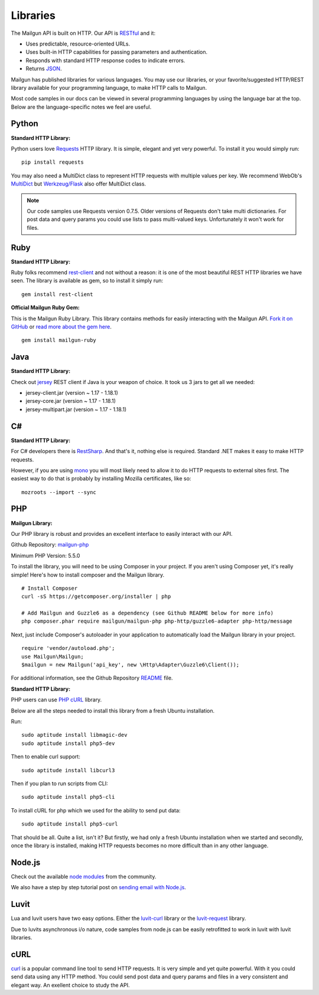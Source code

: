 .. _libraries:

Libraries
---------

The Mailgun API is built on HTTP. Our API is RESTful_ and it:

* Uses predictable, resource-oriented URLs.
* Uses built-in HTTP capabilities for passing parameters and authentication.
* Responds with standard HTTP response codes to indicate errors.
* Returns JSON_.

Mailgun has published libraries for various languages. You may use our
libraries, or your favorite/suggested HTTP/REST library available for your programming
language, to make HTTP calls to Mailgun.

Most code samples in our docs can be viewed in several programming languages
by using the language bar at the top. Below are the language-specific notes
we feel are useful.

Python
======

**Standard HTTP Library:**

Python users love Requests_ HTTP library. It is simple, elegant and yet very
powerful. To install it you would simply run:

::

    pip install requests

You may also need a MultiDict class to represent HTTP requests with multiple
values per key. We recommend WebOb's MultiDict_ but `Werkzeug/Flask <http://werkzeug.pocoo.org/docs/datastructures>`_ also offer MultiDict class.

.. note:: Our code samples use Requests version 0.7.5. Older versions of Requests don't take multi dictionaries. For post data and query params you could use lists to pass multi-valued keys. Unfortunately it won't work for files.

Ruby
====

**Standard HTTP Library:**

Ruby folks recommend rest-client_ and not without a reason: it is one of the most
beautiful REST HTTP libraries we have seen. The library is available as gem,
so to install it simply run:

::

    gem install rest-client

**Official Mailgun Ruby Gem:**

This is the Mailgun Ruby Library. This library contains methods for easily interacting with the Mailgun API.
`Fork it on GitHub <https://github.com/mailgun/mailgun-ruby>`_ or `read more about the gem here <http://blog.mailgun.com/the-official-mailgun-ruby-sdk-is-here/>`_.

::

    gem install mailgun-ruby


Java
====

**Standard HTTP Library:**

Check out jersey_ REST client if Java is your weapon of choice.
It took us 3 jars to get all we needed:

* jersey-client.jar (version ~ 1.17 - 1.18.1)
* jersey-core.jar (version ~ 1.17 - 1.18.1)
* jersey-multipart.jar (version ~ 1.17 - 1.18.1)


C#
===

**Standard HTTP Library:**

For C# developers there is RestSharp_. And that's it, nothing else is required.
Standard .NET makes it easy to make HTTP requests.

However, if you are using mono_ you will most likely need to allow it to do
HTTP requests to external sites first. The easiest way to do that is probably
by installing Mozilla certificates, like so:

::

    mozroots --import --sync

PHP
===

**Mailgun Library:**

Our PHP library is robust and provides an excellent interface to easily interact
with our API.

Github Repository: `mailgun-php <https://github.com/mailgun/mailgun-php>`_

Minimum PHP Version: 5.5.0

To install the library, you will need to be using Composer in your project.
If you aren't using Composer yet, it's really simple! Here's how to
install composer and the Mailgun library.

::

    # Install Composer
    curl -sS https://getcomposer.org/installer | php

    # Add Mailgun and Guzzle6 as a dependency (see Github README below for more info)
    php composer.phar require mailgun/mailgun-php php-http/guzzle6-adapter php-http/message


Next, just include Composer's autoloader in your application to automatically
load the Mailgun library in your project.

::

    require 'vendor/autoload.php';
    use Mailgun\Mailgun;
    $mailgun = new Mailgun('api_key', new \Http\Adapter\Guzzle6\Client());

For additional information, see the Github Repository `README <https://github.com/mailgun/mailgun-php>`_ file.

**Standard HTTP Library:**

PHP users can use `PHP cURL <http://php.net/manual/ru/book.curl.php>`_ library.

Below are all the steps needed to install this library from a fresh Ubuntu
installation.

Run:

::

    sudo aptitude install libmagic-dev
    sudo aptitude install php5-dev

Then to enable curl support:

::

    sudo aptitude install libcurl3

Then if you plan to run scripts from CLI:

::

    sudo aptitude install php5-cli

To install cURL for php which we used for the ability to send put data:

::

    sudo aptitude install php5-curl

That should be all. Quite a list, isn't it? But firstly, we had only a fresh
Ubuntu installation when we started and secondly, once the library is
installed, making HTTP requests becomes no more difficult than
in any other language.


Node.js
=======

Check out the available `node modules <https://www.npmjs.org/search?q=mailgun>`_ from the community.

We also have a step by step tutorial post on `sending email with Node.js <http://blog.mailgun.com/how-to-send-transactional-emails-in-a-nodejs-app-using-the-mailgun-api/>`_.

Luvit
=====

Lua and luvit users have two easy options.
Either the `luvit-curl <https://github.com/dvv/luvit-curl>`_ library or the `luvit-request <https://github.com/virgo-agent-toolkit/luvit-request>`_ library.

Due to luvits asynchronous i/o nature, code samples from node.js can be easily retrofitted to work in luvit with luvit libraries.

cURL
====

`curl <http://linux.die.net/man/1/curl>`_ is a popular command line tool to send HTTP requests.
It is very simple and yet quite powerful. With it you could send data using any
HTTP method. You could send post data and query params and files in a very
consistent and elegant way. An exellent choice to study the API.


.. _RESTful: http://en.wikipedia.org/wiki/Representational_State_Transfer
.. _JSON: http://en.wikipedia.org/wiki/JSON
.. _Requests: http://docs.python-requests.org/en/latest/index.html
.. _rest-client: https://github.com/rest-client/rest-client
.. _jersey: http://jersey.java.net
.. _RestSharp: http://restsharp.org
.. _MultiDict: http://docs.webob.org/en/latest/index.html
.. _mono: http://www.mono-project.com

